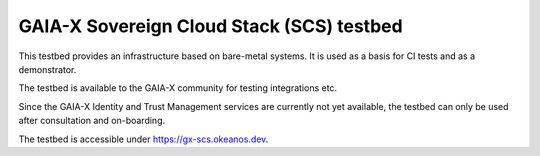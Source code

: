 ==========================================
GAIA-X Sovereign Cloud Stack (SCS) testbed
==========================================

This testbed provides an infrastructure based on bare-metal systems. It
is used as a basis for CI tests and as a demonstrator.

The testbed is available to the GAIA-X community for testing integrations
etc.

Since the GAIA-X Identity and Trust Management services are currently not
yet available, the testbed can only be used after consultation and
on-boarding.

The testbed is accessible under https://gx-scs.okeanos.dev.
